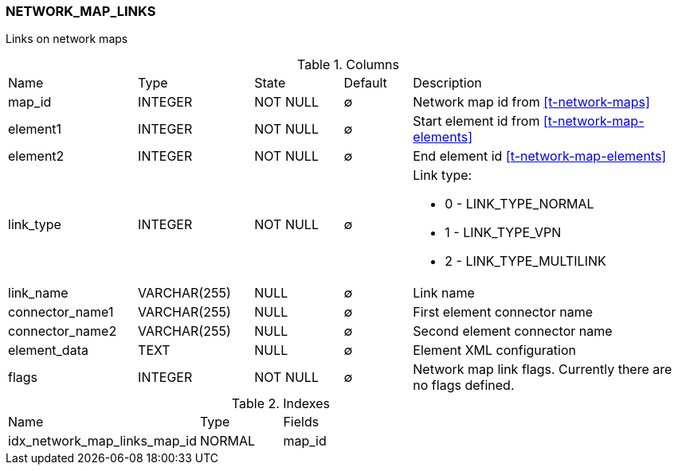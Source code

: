 [[t-network-map-links]]
=== NETWORK_MAP_LINKS

Links on network maps

.Columns
[cols="19,17,13,10,41a"]
|===
|Name|Type|State|Default|Description
|map_id
|INTEGER
|NOT NULL
|∅
|Network map id from <<t-network-maps>>

|element1
|INTEGER
|NOT NULL
|∅
|Start element id from <<t-network-map-elements>>

|element2
|INTEGER
|NOT NULL
|∅
|End element id <<t-network-map-elements>>

|link_type
|INTEGER
|NOT NULL
|∅
|Link type:

* 0 - LINK_TYPE_NORMAL 
* 1 - LINK_TYPE_VPN 
* 2 - LINK_TYPE_MULTILINK 

|link_name
|VARCHAR(255)
|NULL
|∅
|Link name

|connector_name1
|VARCHAR(255)
|NULL
|∅
|First element connector name

|connector_name2
|VARCHAR(255)
|NULL
|∅
|Second element connector name

|element_data
|TEXT
|NULL
|∅
|Element XML configuration

|flags
|INTEGER
|NOT NULL
|∅
|Network map link flags. Currently there are no flags defined.  
|===

.Indexes
[cols="35,15,50a"]
|===
|Name|Type|Fields
|idx_network_map_links_map_id
|NORMAL
|map_id

|===
